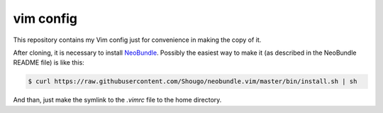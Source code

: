 vim config
==========

This repository contains my Vim config just for convenience in making the copy
of it.

After cloning, it is necessary to install NeoBundle_. Possibly the easiest way
to make it (as described in the NeoBundle README file) is like this:

.. code:: shell-session

   $ curl https://raw.githubusercontent.com/Shougo/neobundle.vim/master/bin/install.sh | sh

And than, just make the symlink to the `.vimrc` file to the home directory.


.. _NeoBundle: https://github.com/Shougo/neobundle.vim

